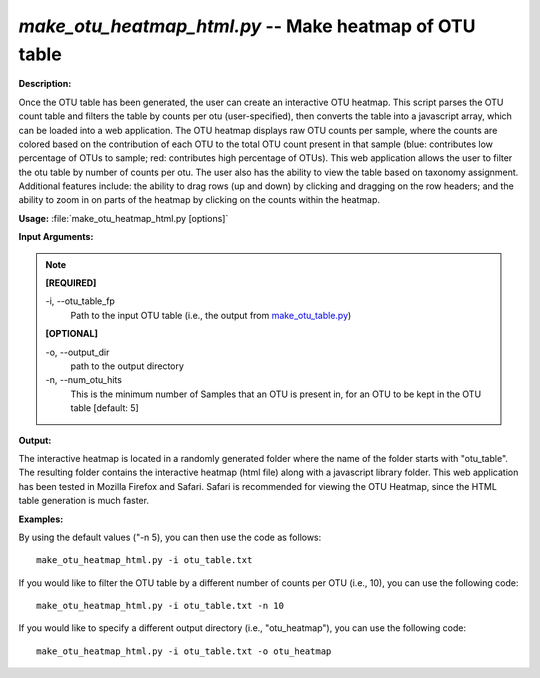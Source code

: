 .. _make_otu_heatmap_html:

.. index:: make_otu_heatmap_html.py

*make_otu_heatmap_html.py* -- Make heatmap of OTU table
^^^^^^^^^^^^^^^^^^^^^^^^^^^^^^^^^^^^^^^^^^^^^^^^^^^^^^^^^^^^^^^^^^^^^^^^^^^^^^^^^^^^^^^^^^^^^^^^^^^^^^^^^^^^^^^^^^^^^^^^^^^^^^^^^^^^^^^^^^^^^^^^^^^^^^^^^^^^^^^^^^^^^^^^^^^^^^^^^^^^^^^^^^^^^^^^^^^^^^^^^^^^^^^^^^^^^^^^^^^^^^^^^^^^^^^^^^^^^^^^^^^^^^^^^^^^^^^^^^^^^^^^^^^^^^^^^^^^^^^^^^^^^

**Description:**

Once the OTU table has been generated, the user can create an interactive OTU heatmap. This script parses the OTU count table and filters the table by counts per otu (user-specified), then converts the table into a javascript array, which can be loaded into a web application. The OTU heatmap displays raw OTU counts per sample, where the counts are colored based on the contribution of each OTU to the total OTU count present in that sample (blue: contributes low percentage of OTUs to sample; red: contributes high percentage of OTUs). This web application allows the user to filter the otu table by number of counts per otu. The user also has the ability to view the table based on taxonomy assignment. Additional features include: the ability to drag rows (up and down) by clicking and dragging on the row headers; and the ability to zoom in on parts of the heatmap by clicking on the counts within the heatmap.


**Usage:** :file:`make_otu_heatmap_html.py [options]`

**Input Arguments:**

.. note::

	
	**[REQUIRED]**
		
	-i, `-`-otu_table_fp
		Path to the input OTU table (i.e., the output from `make_otu_table.py <./make_otu_table.html>`_)
	
	**[OPTIONAL]**
		
	-o, `-`-output_dir
		path to the output directory
	-n, `-`-num_otu_hits
		This is the minimum number of Samples that an OTU is present in, for an OTU to be kept in the OTU table [default: 5]


**Output:**

The interactive heatmap is located in a randomly generated folder where the name of the folder starts with "otu_table". The resulting folder contains the interactive heatmap (html file) along with a javascript library folder. This web application has been tested in Mozilla Firefox and Safari. Safari is recommended for viewing the OTU Heatmap, since the HTML table generation is much faster.


**Examples:**

By using the default values ("-n 5), you can then use the code as follows:

::

	make_otu_heatmap_html.py -i otu_table.txt

If you would like to filter the OTU table by a different number of counts per OTU (i.e., 10), you can use the following code:

::

	make_otu_heatmap_html.py -i otu_table.txt -n 10

If you would like to specify a different output directory (i.e., "otu_heatmap"), you can use the following code:

::

	make_otu_heatmap_html.py -i otu_table.txt -o otu_heatmap


